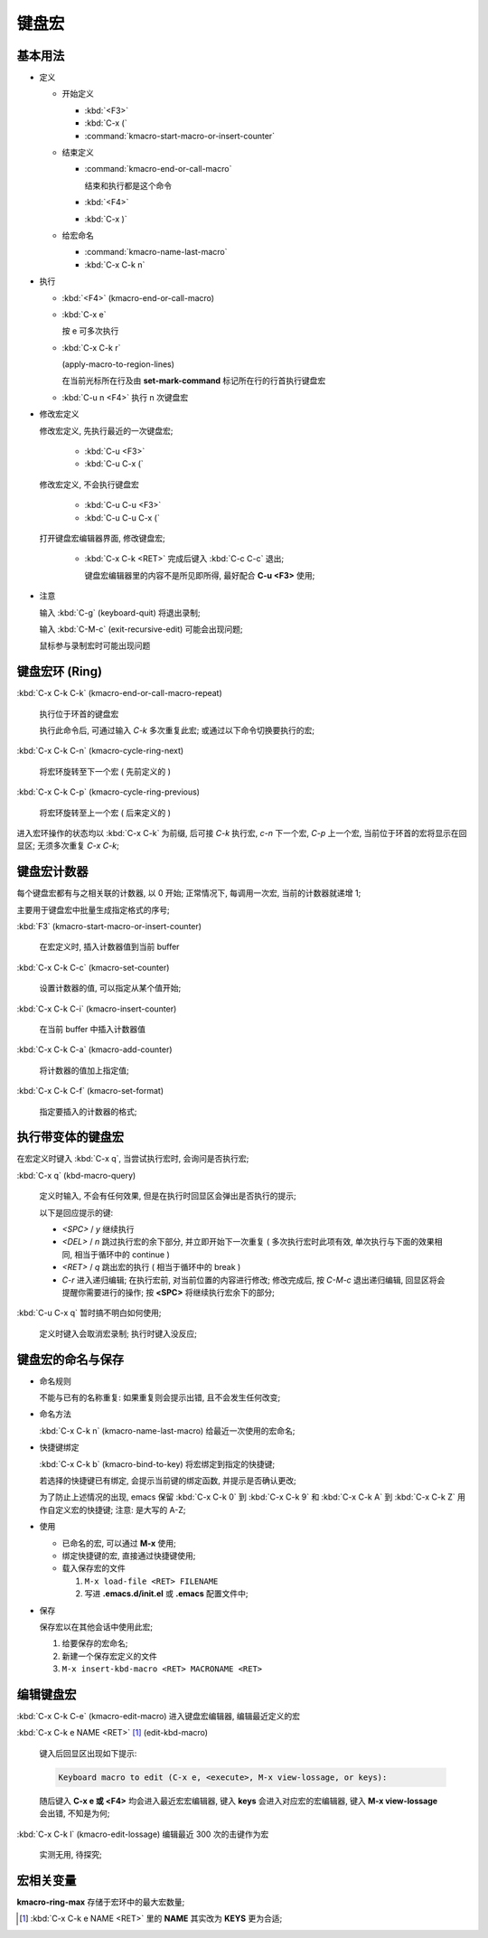 ========
 键盘宏
========

基本用法
========

- 定义

  - 开始定义

    - :kbd:`<F3>`

    - :kbd:`C-x (`

    - :command:`kmacro-start-macro-or-insert-counter`

  - 结束定义

    - :command:`kmacro-end-or-call-macro`

      结束和执行都是这个命令
    
    - :kbd:`<F4>`
      
    - :kbd:`C-x )`

  - 给宏命名

    - :command:`kmacro-name-last-macro`

    - :kbd:`C-x C-k n`

- 执行

  - :kbd:`<F4>` (kmacro-end-or-call-macro)

  - :kbd:`C-x e`

    按 e 可多次执行

  - :kbd:`C-x C-k r`

    (apply-macro-to-region-lines)

    在当前光标所在行及由 **set-mark-command** 标记所在行的行首执行键盘宏

  - :kbd:`C-u n <F4>` 执行 n 次键盘宏

- 修改宏定义

  修改宏定义, 先执行最近的一次键盘宏;

    - :kbd:`C-u <F3>`

    - :kbd:`C-u C-x (`

  修改宏定义, 不会执行键盘宏

    - :kbd:`C-u C-u <F3>`

    - :kbd:`C-u C-u C-x (`

  打开键盘宏编辑器界面, 修改键盘宏;

    - :kbd:`C-x C-k <RET>` 完成后键入 :kbd:`C-c C-c` 退出;

      键盘宏编辑器里的内容不是所见即所得, 最好配合 **C-u <F3>** 使用;

- 注意

  输入 :kbd:`C-g` (keyboard-quit) 将退出录制;

  输入 :kbd:`C-M-c` (exit-recursive-edit) 可能会出现问题;

  鼠标参与录制宏时可能出现问题

  
键盘宏环 (Ring)
===============

:kbd:`C-x C-k C-k` (kmacro-end-or-call-macro-repeat)

     执行位于环首的键盘宏

     执行此命令后, 可通过输入 `C-k` 多次重复此宏;
     或通过以下命令切换要执行的宏;

:kbd:`C-x C-k C-n` (kmacro-cycle-ring-next)

     将宏环旋转至下一个宏 ( 先前定义的 )

:kbd:`C-x C-k C-p` (kmacro-cycle-ring-previous)

     将宏环旋转至上一个宏 ( 后来定义的 )

进入宏环操作的状态均以 :kbd:`C-x C-k` 为前缀, 后可接
`C-k` 执行宏, `c-n` 下一个宏, `C-p` 上一个宏,
当前位于环首的宏将显示在回显区;
无须多次重复 `C-x C-k`;

键盘宏计数器
============

每个键盘宏都有与之相关联的计数器, 以 0 开始;
正常情况下, 每调用一次宏, 当前的计数器就递增 1;

主要用于键盘宏中批量生成指定格式的序号;

:kbd:`F3` (kmacro-start-macro-or-insert-counter)

     在宏定义时, 插入计数器值到当前 buffer

:kbd:`C-x C-k C-c` (kmacro-set-counter)

     设置计数器的值, 可以指定从某个值开始;

:kbd:`C-x C-k C-i` (kmacro-insert-counter)

     在当前 buffer 中插入计数器值

:kbd:`C-x C-k C-a` (kmacro-add-counter)

     将计数器的值加上指定值;

:kbd:`C-x C-k C-f` (kmacro-set-format)

     指定要插入的计数器的格式;
     

执行带变体的键盘宏
==================

在宏定义时键入 :kbd:`C-x q`, 当尝试执行宏时, 会询问是否执行宏;

:kbd:`C-x q` (kbd-macro-query)

     定义时输入, 不会有任何效果, 但是在执行时回显区会弹出是否执行的提示;

     以下是回应提示的键:

     - `<SPC>` / `y` 继续执行

     - `<DEL>` / `n` 跳过执行宏的余下部分, 并立即开始下一次重复
       ( 多次执行宏时此项有效, 单次执行与下面的效果相同,
       相当于循环中的 continue )

     - `<RET>` / `q` 跳出宏的执行 ( 相当于循环中的 break )

     - `C-r` 进入递归编辑; 在执行宏前, 对当前位置的内容进行修改;
       修改完成后, 按 `C-M-c` 退出递归编辑, 回显区将会提醒你需要进行的操作;
       按 **<SPC>** 将继续执行宏余下的部分;

:kbd:`C-u C-x q` 暂时搞不明白如何使用;

     定义时键入会取消宏录制;
     执行时键入没反应;

   
键盘宏的命名与保存
==================

- 命名规则

  不能与已有的名称重复: 如果重复则会提示出错, 且不会发生任何改变;

- 命名方法

  :kbd:`C-x C-k n` (kmacro-name-last-macro) 给最近一次使用的宏命名;

- 快捷键绑定

  :kbd:`C-x C-k b` (kmacro-bind-to-key) 将宏绑定到指定的快捷键;

  若选择的快捷键已有绑定, 会提示当前键的绑定函数, 并提示是否确认更改;

  为了防止上述情况的出现, emacs 保留 :kbd:`C-x C-k 0` 到 :kbd:`C-x C-k 9` 和
  :kbd:`C-x C-k A` 到 :kbd:`C-x C-k Z` 用作自定义宏的快捷键; 注意: 是大写的 A-Z;


- 使用

  - 已命名的宏, 可以通过 **M-x** 使用;

  - 绑定快捷键的宏, 直接通过快捷键使用;

  - 载入保存宏的文件

    #. ``M-x load-file <RET> FILENAME``

    #. 写进 **.emacs.d/init.el** 或 **.emacs** 配置文件中;

- 保存

  保存宏以在其他会话中使用此宏;

  #. 给要保存的宏命名;

  #. 新建一个保存宏定义的文件

  #. ``M-x insert-kbd-macro <RET> MACRONAME <RET>``

编辑键盘宏
==========

:kbd:`C-x C-k C-e` (kmacro-edit-macro) 进入键盘宏编辑器, 编辑最近定义的宏

:kbd:`C-x C-k e NAME <RET>` [#NAME]_ (edit-kbd-macro)

   键入后回显区出现如下提示:

   .. code-block:: elisp

      Keyboard macro to edit (C-x e, <execute>, M-x view-lossage, or keys):

   随后键入 **C-x e 或 <F4>** 均会进入最近宏宏编辑器,
   键入 **keys** 会进入对应宏的宏编辑器,
   键入 **M-x view-lossage** 会出错, 不知是为何;

:kbd:`C-x C-k l` (kmacro-edit-lossage) 编辑最近 300 次的击键作为宏

   实测无用, 待探究;


宏相关变量
==========

**kmacro-ring-max** 存储于宏环中的最大宏数量;

.. [#NAME] :kbd:`C-x C-k e NAME <RET>` 里的 **NAME** 其实改为 **KEYS** 更为合适;
